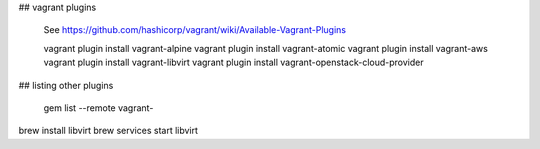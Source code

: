 ## vagrant plugins

    See https://github.com/hashicorp/vagrant/wiki/Available-Vagrant-Plugins

    vagrant plugin install vagrant-alpine
    vagrant plugin install vagrant-atomic
    vagrant plugin install vagrant-aws
    vagrant plugin install vagrant-libvirt
    vagrant plugin install vagrant-openstack-cloud-provider


## listing other plugins

    gem list --remote vagrant-


brew install libvirt
brew services start libvirt
